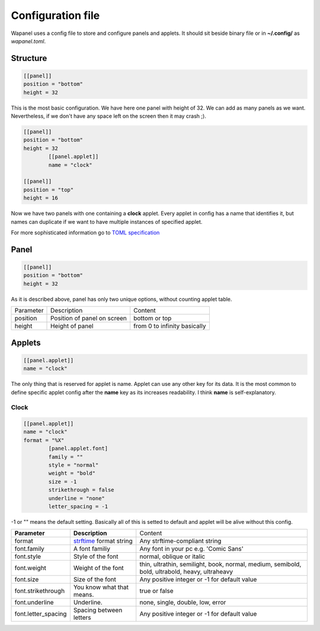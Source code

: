 Configuration file
==================

Wapanel uses a config file to store and configure panels and applets.
It should sit beside binary file or in **~/.config/** as *wapanel.toml*.

Structure
---------

.. code-block:: toml

	[[panel]]
	position = "bottom"
	height = 32

This is the most basic configuration. We have here one panel with height of 32.
We can add as many panels as we want. Nevertheless, if we don't have any space left on the screen then it may crash ;).


.. code-block:: toml

	[[panel]]
	position = "bottom"
	height = 32
		[[panel.applet]]
		name = "clock"

	[[panel]]
	position = "top"
	height = 16

Now we have two panels with one containing a **clock** applet. Every applet in config has a name that identifies it,
but names can duplicate if we want to have multiple instances of specified applet.

For more sophisticated information go to `TOML specification <https://github.com/toml-lang/toml>`_

Panel
-----

.. code-block:: toml

	[[panel]]
	position = "bottom"
	height = 32

As it is described above, panel has only two unique options, without counting applet table.

========= =========================== ========
Parameter Description                 Content
--------- --------------------------- --------
position  Position of panel on screen bottom or top
height    Height of panel             from 0 to infinity basically
========= =========================== ========

Applets
-------

.. code-block:: toml

	[[panel.applet]]
	name = "clock"

The only thing that is reserved for applet is name. 
Applet can use any other key for its data. 
It is the most common to define specific applet config after the **name** key as its increases readability. 
I think **name** is self-explanatory.

-----
Clock
-----

.. code-block:: toml

	[[panel.applet]]
	name = "clock"
	format = "%X"
		[panel.applet.font]
		family = ""
		style = "normal"
		weight = "bold"
		size = -1
		strikethrough = false
		underline = "none"
		letter_spacing = -1

-1 or "" means the default setting. Basically all of this is setted to default and applet will be alive without this config.

=================== =============================================================================== ======================================
**Parameter**       **Description**																    Content
------------------- ------------------------------------------------------------------------------- --------------------------------------
format              `strftime <https://www.cplusplus.com/reference/ctime/strftime/>`_ format string Any strftime-compliant string
font.family         A font familiy                                                                  Any font in your pc e.g. 'Comic Sans'
font.style			Style of the font                                                               normal, oblique or italic
font.weight			Weight of the font																thin, ultrathin, semilight, book, normal, medium, semibold, bold, ultrabold, heavy, ultraheavy
font.size			Size of the font																Any positive integer or -1 for default value
font.strikethrough	You know what that means.														true or false
font.underline		Underline.																		none, single, double, low, error
font.letter_spacing	Spacing between letters															Any positive integer or -1 for default value
=================== =============================================================================== ======================================